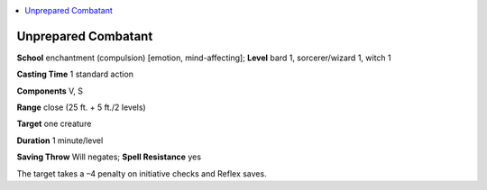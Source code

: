 
.. _`ultimatemagic.spells.unpreparedcombatant`:

.. contents:: \ 

.. _`ultimatemagic.spells.unpreparedcombatant#unprepared_combatant`:

Unprepared Combatant
=====================

\ **School**\  enchantment (compulsion) [emotion, mind-affecting]; \ **Level**\  bard 1, sorcerer/wizard 1, witch 1

\ **Casting Time**\  1 standard action

\ **Components**\  V, S

\ **Range**\  close (25 ft. + 5 ft./2 levels)

\ **Target**\  one creature

\ **Duration**\  1 minute/level

\ **Saving Throw**\  Will negates; \ **Spell Resistance**\  yes

The target takes a –4 penalty on initiative checks and Reflex saves.

